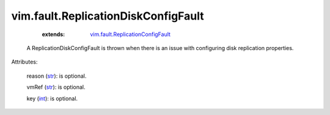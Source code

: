 .. _int: https://docs.python.org/2/library/stdtypes.html

.. _str: https://docs.python.org/2/library/stdtypes.html

.. _string: ../../str

.. _vim.fault.ReplicationConfigFault: ../../vim/fault/ReplicationConfigFault.rst


vim.fault.ReplicationDiskConfigFault
====================================
    :extends:

        `vim.fault.ReplicationConfigFault`_

  A ReplicationDiskConfigFault is thrown when there is an issue with configuring disk replication properties.

Attributes:

    reason (`str`_): is optional.

    vmRef (`str`_): is optional.

    key (`int`_): is optional.




